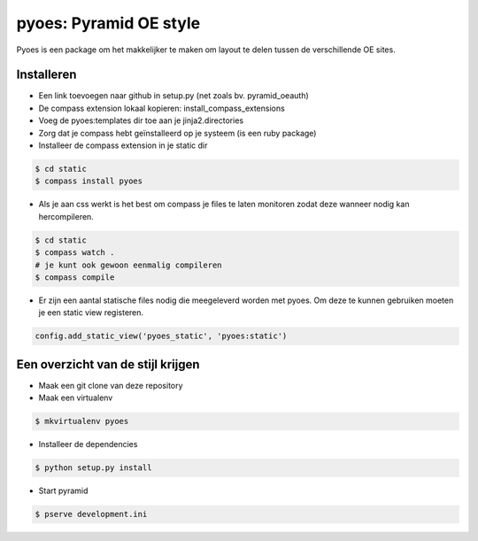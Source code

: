 pyoes: Pyramid OE style
=======================

Pyoes is een package om het makkelijker te maken om layout te delen tussen de verschillende OE sites.

Installeren
-----------

- Een link toevoegen naar github in setup.py (net zoals bv. pyramid_oeauth)
- De compass extension lokaal kopieren: install_compass_extensions
- Voeg de pyoes:templates dir toe aan je jinja2.directories
- Zorg dat je compass hebt geïnstalleerd op je systeem (is een ruby package)
- Installeer de compass extension in je static dir

.. code-block:: bash

    $ cd static
    $ compass install pyoes

- Als je aan css werkt is het best om compass je files te laten monitoren zodat 
  deze wanneer nodig kan hercompileren.

.. code-block:: bash
    
    $ cd static
    $ compass watch .
    # je kunt ook gewoon eenmalig compileren
    $ compass compile

- Er zijn een aantal statische files nodig die meegeleverd worden met pyoes. Om 
  deze te kunnen gebruiken moeten je een static view registeren.

.. code-block:: python

    config.add_static_view('pyoes_static', 'pyoes:static')

Een overzicht van de stijl krijgen
----------------------------------

- Maak een git clone van deze repository
- Maak een virtualenv

.. code-block:: bash
    
    $ mkvirtualenv pyoes

- Installeer de dependencies

.. code-block:: bash

    $ python setup.py install

- Start pyramid

.. code-block:: bash
    
    $ pserve development.ini
